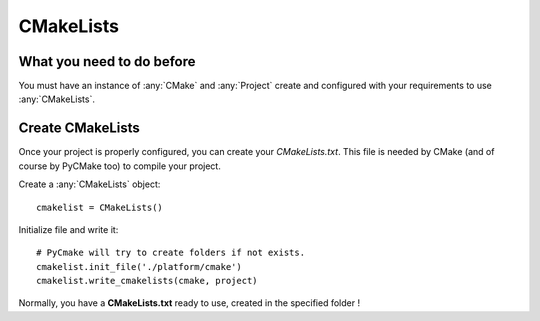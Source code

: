 .. _cmakelists:
.. highlight:: python

CMakeLists
==========

What you need to do before
--------------------------

You must have an instance of :any:`CMake` and :any:`Project` create and configured with your requirements to use :any:`CMakeLists`.

Create CMakeLists
-----------------

Once your project is properly configured, you can create your `CMakeLists.txt`. This file is needed by CMake (and of course by PyCMake too) to compile your project.

Create a :any:`CMakeLists` object::
 
    cmakelist = CMakeLists()

Initialize file and write it::

    # PyCmake will try to create folders if not exists.
    cmakelist.init_file('./platform/cmake')
    cmakelist.write_cmakelists(cmake, project)

Normally, you have a **CMakeLists.txt** ready to use, created in the specified folder !

